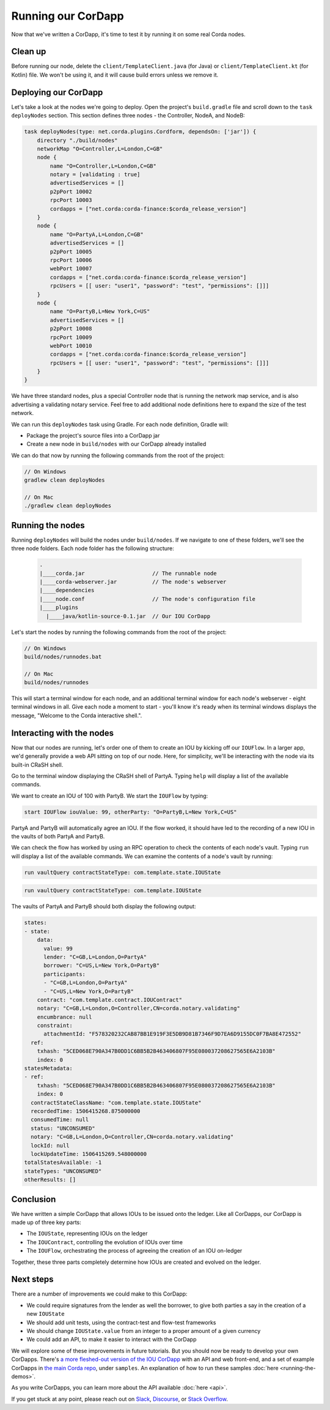 .. highlight:: kotlin
.. raw:: html

   <script type="text/javascript" src="_static/jquery.js"></script>
   <script type="text/javascript" src="_static/codesets.js"></script>

Running our CorDapp
===================

Now that we've written a CorDapp, it's time to test it by running it on some real Corda nodes.

Clean up
--------
Before running our node, delete the ``client/TemplateClient.java`` (for Java) or ``client/TemplateClient.kt`` (for
Kotlin) file. We won't be using it, and it will cause build errors unless we remove it.

Deploying our CorDapp
---------------------
Let's take a look at the nodes we're going to deploy. Open the project's ``build.gradle`` file and scroll down to the
``task deployNodes`` section. This section defines three nodes - the Controller, NodeA, and NodeB:

.. container:: codeset

    .. code-block:: kotlin

        task deployNodes(type: net.corda.plugins.Cordform, dependsOn: ['jar']) {
            directory "./build/nodes"
            networkMap "O=Controller,L=London,C=GB"
            node {
                name "O=Controller,L=London,C=GB"
                notary = [validating : true]
                advertisedServices = []
                p2pPort 10002
                rpcPort 10003
                cordapps = ["net.corda:corda-finance:$corda_release_version"]
            }
            node {
                name "O=PartyA,L=London,C=GB"
                advertisedServices = []
                p2pPort 10005
                rpcPort 10006
                webPort 10007
                cordapps = ["net.corda:corda-finance:$corda_release_version"]
                rpcUsers = [[ user: "user1", "password": "test", "permissions": []]]
            }
            node {
                name "O=PartyB,L=New York,C=US"
                advertisedServices = []
                p2pPort 10008
                rpcPort 10009
                webPort 10010
                cordapps = ["net.corda:corda-finance:$corda_release_version"]
                rpcUsers = [[ user: "user1", "password": "test", "permissions": []]]
            }
        }

We have three standard nodes, plus a special Controller node that is running the network map service, and is also
advertising a validating notary service. Feel free to add additional node definitions here to expand the size of the
test network.

We can run this ``deployNodes`` task using Gradle. For each node definition, Gradle will:

* Package the project's source files into a CorDapp jar
* Create a new node in ``build/nodes`` with our CorDapp already installed

We can do that now by running the following commands from the root of the project:

.. code:: python

    // On Windows
    gradlew clean deployNodes

    // On Mac
    ./gradlew clean deployNodes

Running the nodes
-----------------
Running ``deployNodes`` will build the nodes under ``build/nodes``. If we navigate to one of these folders, we'll see
the three node folders. Each node folder has the following structure:

    .. code:: python

        .
        |____corda.jar                     // The runnable node
        |____corda-webserver.jar           // The node's webserver
        |____dependencies
        |____node.conf                     // The node's configuration file
        |____plugins
          |____java/kotlin-source-0.1.jar  // Our IOU CorDapp

Let's start the nodes by running the following commands from the root of the project:

.. code:: python

    // On Windows
    build/nodes/runnodes.bat

    // On Mac
    build/nodes/runnodes

This will start a terminal window for each node, and an additional terminal window for each node's webserver - eight
terminal windows in all. Give each node a moment to start - you'll know it's ready when its terminal windows displays
the message, "Welcome to the Corda interactive shell.".

  .. image:: resources/running_node.png
     :scale: 25%
     :align: center

Interacting with the nodes
--------------------------
Now that our nodes are running, let's order one of them to create an IOU by kicking off our ``IOUFlow``. In a larger
app, we'd generally provide a web API sitting on top of our node. Here, for simplicity, we'll be interacting with the
node via its built-in CRaSH shell.

Go to the terminal window displaying the CRaSH shell of PartyA. Typing ``help`` will display a list of the available
commands.

We want to create an IOU of 100 with PartyB. We start the ``IOUFlow`` by typing:

.. code:: bash

    start IOUFlow iouValue: 99, otherParty: "O=PartyB,L=New York,C=US"

PartyA and PartyB will automatically agree an IOU. If the flow worked, it should have led to the recording of a new IOU
in the vaults of both PartyA and PartyB.

We can check the flow has worked by using an RPC operation to check the contents of each node's vault. Typing ``run``
will display a list of the available commands. We can examine the contents of a node's vault by running:

.. container:: codeset

    .. code-block:: java

        run vaultQuery contractStateType: com.template.state.IOUState

    .. code-block:: kotlin

        run vaultQuery contractStateType: com.template.IOUState

The vaults of PartyA and PartyB should both display the following output:

.. code:: python

    states:
    - state:
        data:
          value: 99
          lender: "C=GB,L=London,O=PartyA"
          borrower: "C=US,L=New York,O=PartyB"
          participants:
          - "C=GB,L=London,O=PartyA"
          - "C=US,L=New York,O=PartyB"
        contract: "com.template.contract.IOUContract"
        notary: "C=GB,L=London,O=Controller,CN=corda.notary.validating"
        encumbrance: null
        constraint:
          attachmentId: "F578320232CAB87BB1E919F3E5DB9D81B7346F9D7EA6D9155DC0F7BA8E472552"
      ref:
        txhash: "5CED068E790A347B0DD1C6BB5B2B463406807F95E080037208627565E6A2103B"
        index: 0
    statesMetadata:
    - ref:
        txhash: "5CED068E790A347B0DD1C6BB5B2B463406807F95E080037208627565E6A2103B"
        index: 0
      contractStateClassName: "com.template.state.IOUState"
      recordedTime: 1506415268.875000000
      consumedTime: null
      status: "UNCONSUMED"
      notary: "C=GB,L=London,O=Controller,CN=corda.notary.validating"
      lockId: null
      lockUpdateTime: 1506415269.548000000
    totalStatesAvailable: -1
    stateTypes: "UNCONSUMED"
    otherResults: []

Conclusion
----------
We have written a simple CorDapp that allows IOUs to be issued onto the ledger. Like all CorDapps, our
CorDapp is made up of three key parts:

* The ``IOUState``, representing IOUs on the ledger
* The ``IOUContract``, controlling the evolution of IOUs over time
* The ``IOUFlow``, orchestrating the process of agreeing the creation of an IOU on-ledger

Together, these three parts completely determine how IOUs are created and evolved on the ledger.

Next steps
----------
There are a number of improvements we could make to this CorDapp:

* We could require signatures from the lender as well the borrower, to give both parties a say in the creation of a new
  ``IOUState``
* We should add unit tests, using the contract-test and flow-test frameworks
* We should change ``IOUState.value`` from an integer to a proper amount of a given currency
* We could add an API, to make it easier to interact with the CorDapp

We will explore some of these improvements in future tutorials. But you should now be ready to develop your own
CorDapps. There's `a more fleshed-out version of the IOU CorDapp <https://github.com/corda/cordapp-example>`_ with an
API and web front-end, and a set of example CorDapps in `the main Corda repo <https://github.com/corda/corda>`_, under
``samples``. An explanation of how to run these samples :doc:`here <running-the-demos>`.

As you write CorDapps, you can learn more about the API available :doc:`here <api>`.

If you get stuck at any point, please reach out on `Slack <https://slack.corda.net/>`_,
`Discourse <https://discourse.corda.net/>`_, or `Stack Overflow <https://stackoverflow.com/questions/tagged/corda>`_.

